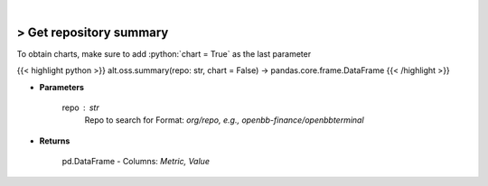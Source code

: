 .. role:: python(code)
    :language: python
    :class: highlight

|

> Get repository summary
-------------------------
To obtain charts, make sure to add :python:`chart = True` as the last parameter

{{< highlight python >}}
alt.oss.summary(repo: str, chart = False) -> pandas.core.frame.DataFrame
{{< /highlight >}}

* **Parameters**

    repo : *str*
            Repo to search for Format: *org/repo, e.g., openbb-finance/openbbterminal*

    
* **Returns**

    pd.DataFrame - Columns: *Metric, Value*
    